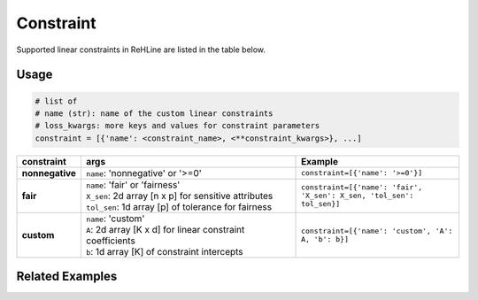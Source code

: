 Constraint
**********

Supported linear constraints in ReHLine are listed in the table below.

Usage
-----

.. code:: python
   
   # list of 
   # name (str): name of the custom linear constraints
   # loss_kwargs: more keys and values for constraint parameters
   constraint = [{'name': <constraint_name>, <**constraint_kwargs>}, ...]

.. list-table::
 :align: left
 :widths: 5 20 15
 :header-rows: 1

 * - constraint
   - | args
   - | Example 

 * - **nonnegative**
   - | ``name``: 'nonnegative' or '>=0'
   - | ``constraint=[{'name': '>=0'}]``

 * - **fair**
   - | ``name``: 'fair' or 'fairness'
     | ``X_sen``: 2d array [n x p] for sensitive attributes
     | ``tol_sen``: 1d array [p] of tolerance for fairness
   - | ``constraint=[{'name': 'fair', 'X_sen': X_sen, 'tol_sen': tol_sen}]``

 * - **custom**
   - | ``name``: 'custom'
     | ``A``: 2d array [K x d] for linear constraint coefficients
     | ``b``: 1d array [K] of constraint intercepts
   - | ``constraint=[{'name': 'custom', 'A': A, 'b': b}]``

Related Examples
----------------

.. nblinkgallery::
   :caption: Constraints
   :name: rst-link-gallery

   ../examples/FairSVM.ipynb
